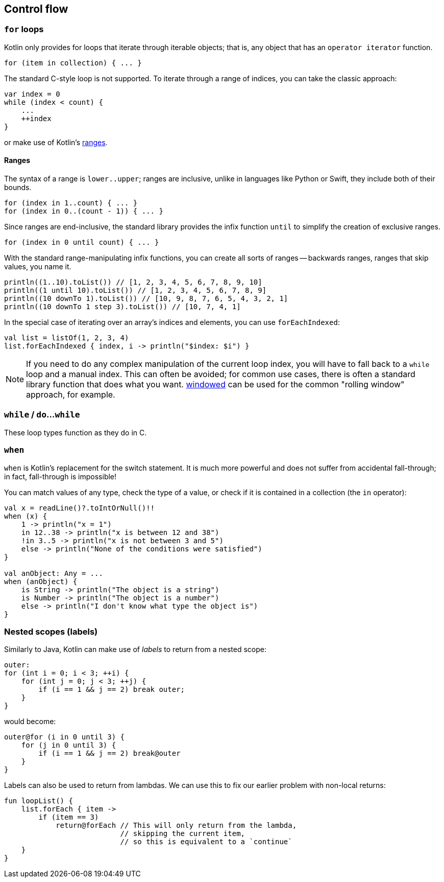 == Control flow

=== ``for`` loops

Kotlin only provides for loops that iterate through iterable objects; that is, any object that has an ``operator iterator`` function.

[source,kotlin]
----
for (item in collection) { ... }
----

The standard C-style loop is not supported.
To iterate through a range of indices, you can take the classic approach:

[source,kotlin]
----
var index = 0
while (index < count) {
    ...
    ++index
}
----

or make use of Kotlin's https://kotlinlang.org/docs/reference/ranges.html[ranges].

==== Ranges

The syntax of a range is ``lower..upper``; ranges are inclusive, unlike in languages like Python or Swift, they include both of their bounds.

[source,kotlin]
----
for (index in 1..count) { ... }
for (index in 0..(count - 1)) { ... }
----

Since ranges are end-inclusive, the standard library provides the infix function ``until`` to simplify the creation of exclusive ranges.

[source,kotlin]
----
for (index in 0 until count) { ... }
----

With the standard range-manipulating infix functions, you can create all sorts of ranges -- backwards ranges, ranges that skip values, you name it.

[source,kotlin]
----
println((1..10).toList()) // [1, 2, 3, 4, 5, 6, 7, 8, 9, 10]
println((1 until 10).toList()) // [1, 2, 3, 4, 5, 6, 7, 8, 9]
println((10 downTo 1).toList()) // [10, 9, 8, 7, 6, 5, 4, 3, 2, 1]
println((10 downTo 1 step 3).toList()) // [10, 7, 4, 1]
----

In the special case of iterating over an array's indices and elements, you can use ``forEachIndexed``:

[source,kotlin]
----
val list = listOf(1, 2, 3, 4)
list.forEachIndexed { index, i -> println("$index: $i") }
----

NOTE: If you need to do any complex manipulation of the current loop index, you will have to fall back to a ``while`` loop and a manual index.
This can often be avoided; for common use cases, there is often a standard library function that does what you want.
https://kotlinlang.org/api/latest/jvm/stdlib/kotlin.collections/windowed.html[windowed] can be used for the common "rolling window" approach, for example.

=== ``while`` / ``do``...``while``

These loop types function as they do in C.

=== ``when``

``when`` is Kotlin's replacement for the switch statement.
It is much more powerful and does not suffer from accidental fall-through; in fact, fall-through is impossible!

You can match values of any type, check the type of a value, or check if it is contained in a collection (the ``in`` operator):

[source,kotlin]
----
val x = readLine()?.toIntOrNull()!!
when (x) {
    1 -> println("x = 1")
    in 12..38 -> println("x is between 12 and 38")
    !in 3..5 -> println("x is not between 3 and 5")
    else -> println("None of the conditions were satisfied")
}

val anObject: Any = ...
when (anObject) {
    is String -> println("The object is a string")
    is Number -> println("The object is a number")
    else -> println("I don't know what type the object is")
}
----

[#labels]
=== Nested scopes (labels)

Similarly to Java, Kotlin can make use of _labels_ to return from a nested scope:

[source,java]
----
outer:
for (int i = 0; i < 3; ++i) {
    for (int j = 0; j < 3; ++j) {
        if (i == 1 && j == 2) break outer;
    }
}
----

would become:

[source,kotlin]
----
outer@for (i in 0 until 3) {
    for (j in 0 until 3) {
        if (i == 1 && j == 2) break@outer
    }
}
----

Labels can also be used to return from lambdas.
We can use this to fix our earlier problem with non-local returns:

[source,kotlin]
----
fun loopList() {
    list.forEach { item ->
        if (item == 3)
            return@forEach // This will only return from the lambda,
                           // skipping the current item,
                           // so this is equivalent to a `continue`
    }
}
----
